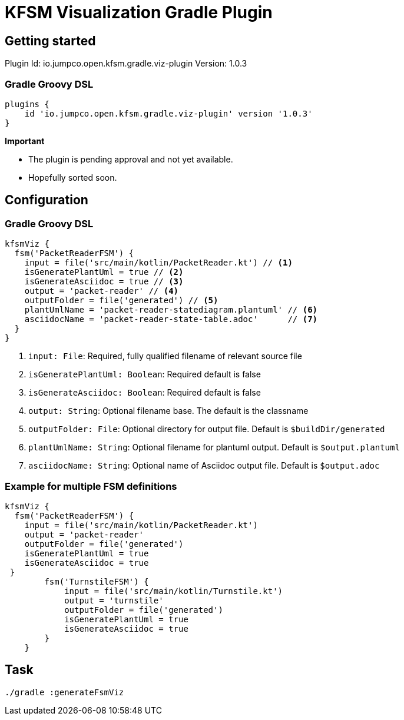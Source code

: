 = KFSM Visualization Gradle Plugin

== Getting started

Plugin Id: io.jumpco.open.kfsm.gradle.viz-plugin
Version: 1.0.3

=== Gradle Groovy DSL
[source,groovy]
----
plugins {
    id 'io.jumpco.open.kfsm.gradle.viz-plugin' version '1.0.3'
}
----

[Important]
====
*Important*

- The plugin is pending approval and not yet available.
- Hopefully sorted soon.
====

== Configuration

=== Gradle Groovy DSL
[source,groovy]
----
kfsmViz {
  fsm('PacketReaderFSM') {
    input = file('src/main/kotlin/PacketReader.kt') // <1>
    isGeneratePlantUml = true // <2>
    isGenerateAsciidoc = true // <3>
    output = 'packet-reader' // <4>
    outputFolder = file('generated') // <5>
    plantUmlName = 'packet-reader-statediagram.plantuml' // <6>
    asciidocName = 'packet-reader-state-table.adoc'      // <7>
  }
}
----
<1> `input: File`: Required, fully qualified filename of relevant source file
<2> `isGeneratePlantUml: Boolean`: Required default is false
<3> `isGenerateAsciidoc: Boolean`: Required default is false
<4> `output: String`: Optional filename base. The default is the classname
<5> `outputFolder: File`: Optional directory for output file. Default is `$buildDir/generated`
<6> `plantUmlName: String`: Optional filename for plantuml output. Default is `$output.plantuml`
<7> `asciidocName: String`: Optional name of Asciidoc output file. Default is `$output.adoc`


=== Example for multiple FSM definitions
[source,groovy]
----
kfsmViz {
  fsm('PacketReaderFSM') {
    input = file('src/main/kotlin/PacketReader.kt')
    output = 'packet-reader'
    outputFolder = file('generated')
    isGeneratePlantUml = true
    isGenerateAsciidoc = true
 }
        fsm('TurnstileFSM') {
            input = file('src/main/kotlin/Turnstile.kt')
            output = 'turnstile'
            outputFolder = file('generated')
            isGeneratePlantUml = true
            isGenerateAsciidoc = true
        }
    }
----

== Task

[source,bash]
----
./gradle :generateFsmViz
----
